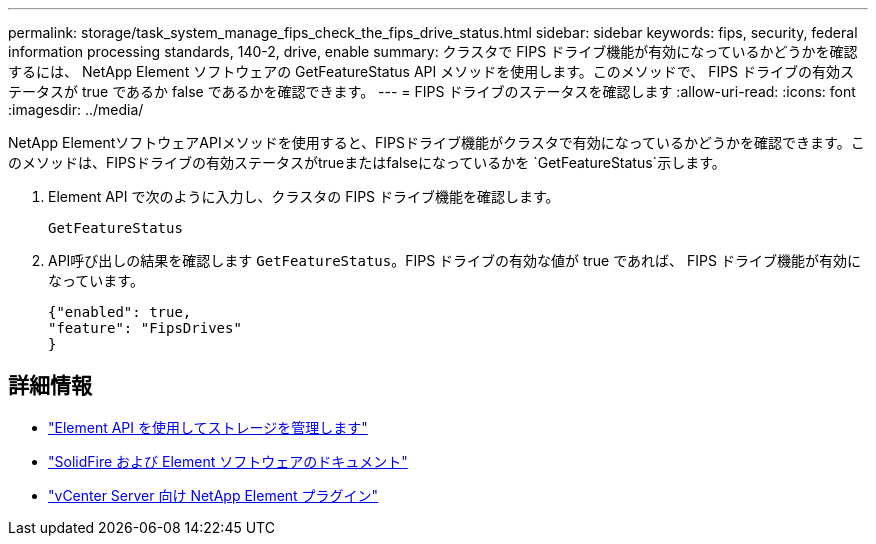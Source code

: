 ---
permalink: storage/task_system_manage_fips_check_the_fips_drive_status.html 
sidebar: sidebar 
keywords: fips, security, federal information processing standards, 140-2, drive, enable 
summary: クラスタで FIPS ドライブ機能が有効になっているかどうかを確認するには、 NetApp Element ソフトウェアの GetFeatureStatus API メソッドを使用します。このメソッドで、 FIPS ドライブの有効ステータスが true であるか false であるかを確認できます。 
---
= FIPS ドライブのステータスを確認します
:allow-uri-read: 
:icons: font
:imagesdir: ../media/


[role="lead"]
NetApp ElementソフトウェアAPIメソッドを使用すると、FIPSドライブ機能がクラスタで有効になっているかどうかを確認できます。このメソッドは、FIPSドライブの有効ステータスがtrueまたはfalseになっているかを `GetFeatureStatus`示します。

. Element API で次のように入力し、クラスタの FIPS ドライブ機能を確認します。
+
`GetFeatureStatus`

. API呼び出しの結果を確認します `GetFeatureStatus`。FIPS ドライブの有効な値が true であれば、 FIPS ドライブ機能が有効になっています。
+
[listing]
----
{"enabled": true,
"feature": "FipsDrives"
}
----




== 詳細情報

* link:../api/index.html["Element API を使用してストレージを管理します"]
* https://docs.netapp.com/us-en/element-software/index.html["SolidFire および Element ソフトウェアのドキュメント"]
* https://docs.netapp.com/us-en/vcp/index.html["vCenter Server 向け NetApp Element プラグイン"^]

